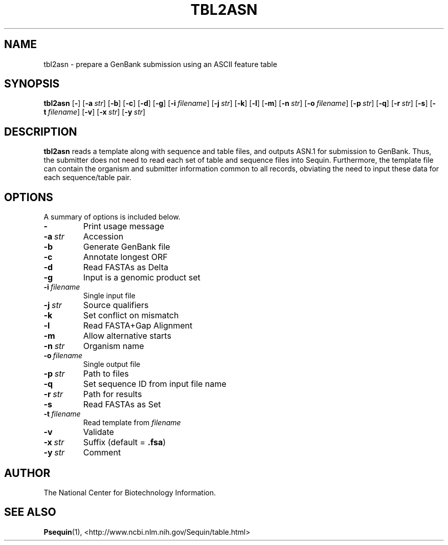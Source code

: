 .TH TBL2ASN 1 2003-11-10 NCBI "NCBI Tools User's Manual"
.SH NAME
tbl2asn \- prepare a GenBank submission using an ASCII feature table
.SH SYNOPSIS
.B tbl2asn
[\|\fB\-\fP\|]
[\|\fB\-a\fP\ \fIstr\fP\|]
[\|\fB\-b\fP\|]
[\|\fB\-c\fP\|]
[\|\fB\-d\fP\|]
[\|\fB\-g\fP\|]
[\|\fB\-i\fP\ \fIfilename\fP\|]
[\|\fB\-j\fP\ \fIstr\fP\|]
[\|\fB\-k\fP\|]
[\|\fB\-l\fP\|]
[\|\fB\-m\fP\|]
[\|\fB\-n\fP\ \fIstr\fP\|]
[\|\fB\-o\fP\ \fIfilename\fP\|]
[\|\fB\-p\fP\ \fIstr\fP\|]
[\|\fB\-q\fP\|]
[\|\fB\-r\fP\ \fIstr\fP\|]
[\|\fB\-s\fP\|]
[\|\fB\-t\fP\ \fIfilename\fP\|]
[\|\fB\-v\fP\|]
[\|\fB\-x\fP\ \fIstr\fP\|]
[\|\fB\-y\fP\ \fIstr\fP\|]
.SH DESCRIPTION
\fBtbl2asn\fP reads a template along with sequence and table files,
and outputs ASN.1 for submission to GenBank. Thus, the submitter does
not need to read each set of table and sequence files into
Sequin. Furthermore, the template file can contain the organism and
submitter information common to all records, obviating the need to
input these data for each sequence/table pair.
.SH OPTIONS
A summary of options is included below.
.TP
\fB\-\fP
Print usage message
.TP
\fB\-a\fP\ \fIstr\fP
Accession
.TP
\fB\-b\fP
Generate GenBank file
.TP
\fB\-c\fP
Annotate longest ORF
.TP
\fB\-d\fP
Read FASTAs as Delta
.TP
\fB\-g\fP
Input is a genomic product set
.TP
\fB\-i\fP\ \fIfilename\fP
Single input file
.TP
\fB\-j\fP\ \fIstr\fP
Source qualifiers
.TP
\fB\-k\fP
Set conflict on mismatch
.TP
\fB\-l\fP
Read FASTA+Gap Alignment
.TP
\fB\-m\fP
Allow alternative starts
.TP
\fB\-n\fP\ \fIstr\fP
Organism name
.TP
\fB\-o\fP\ \fIfilename\fP
Single output file
.TP
\fB\-p\fP\ \fIstr\fP
Path to files
.TP
\fB\-q\fP
Set sequence ID from input file name
.TP
\fB\-r\fP\ \fIstr\fP
Path for results
.TP
\fB\-s\fP
Read FASTAs as Set
.TP
\fB\-t\fP\ \fIfilename\fP
Read template from \fIfilename\fP
.TP
\fB\-v\fP
Validate
.TP
\fB\-x\fP\ \fIstr\fP
Suffix (default = \fB.fsa\fP)
.TP
\fB\-y\fP\ \fIstr\fP
Comment
.SH AUTHOR
The National Center for Biotechnology Information.
.SH SEE ALSO
.BR Psequin (1),
<http://www.ncbi.nlm.nih.gov/Sequin/table.html>
